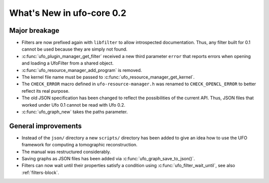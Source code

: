 ==========================
What's New in ufo-core 0.2
==========================

Major breakage
==============

- Filters are now prefixed again with ``libfilter`` to allow introspected
  documentation. Thus, any filter built for 0.1 cannot be used because they are
  simply not found.

- :c:func:`ufo_plugin_manager_get_filter` received a new third parameter
  ``error`` that reports errors when opening and loading a UfoFilter from a
  shared object.

- :c:func:`ufo_resource_manager_add_program` is removed.

- The kernel file name must be passed to :c:func:`ufo_resource_manager_get_kernel`.

- The ``CHECK_ERROR`` macro defined in ``ufo-resource-manager.h`` was renamed to
  ``CHECK_OPENCL_ERROR`` to better reflect its real purpose.

- The old JSON specification has been changed to reflect the possibilities of
  the current API. Thus, JSON files that worked under Ufo 0.1 cannot be read
  with Ufo 0.2.

- :c:func:`ufo_graph_new` takes the paths parameter.

General improvements
====================

- Instead of the ``json/`` directory a new ``scripts/`` directory has been added
  to give an idea how to use the UFO framework for computing a tomographic
  reconstruction.

- The manual was restructured considerably.

- Saving graphs as JSON files has been added via
  :c:func:`ufo_graph_save_to_json()`.

- Filters can now wait until their properties satisfy a condition using
  :c:func:`ufo_filter_wait_until`, see also :ref:`filters-block`.
